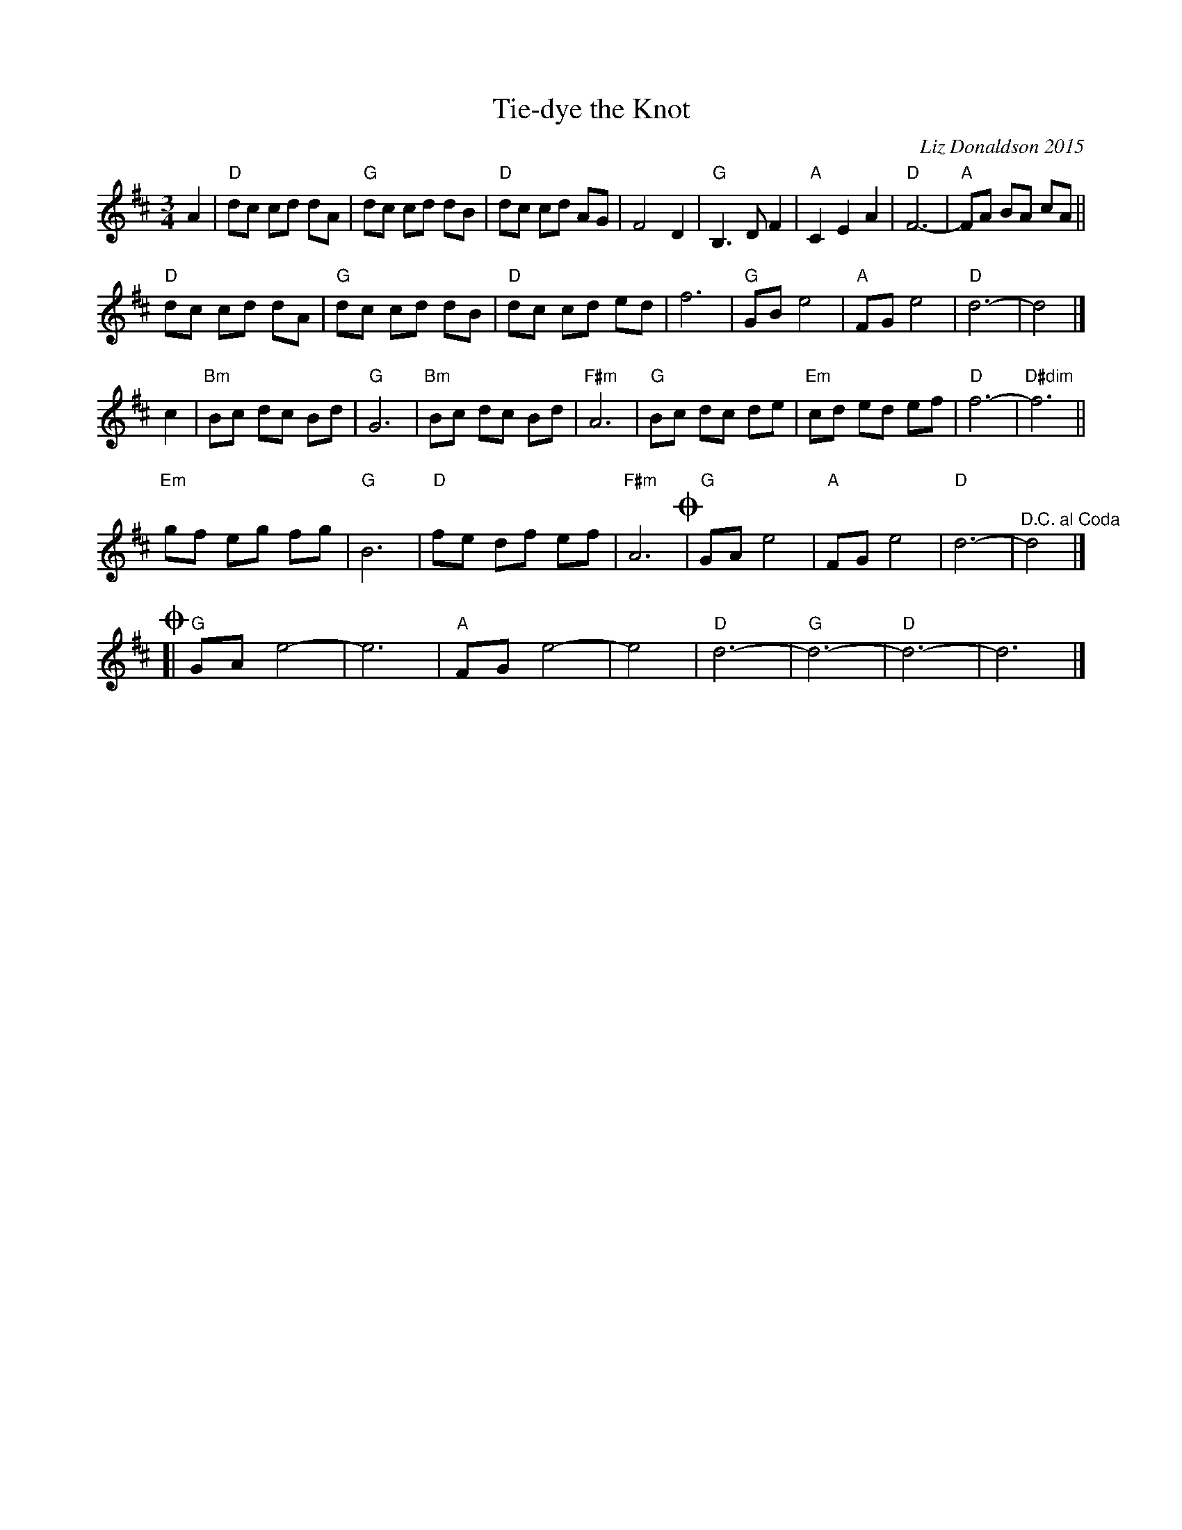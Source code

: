 X: 1
T: Tie-dye the Knot
C: Liz Donaldson 2015
N: Written in celebration of the Wedding of Stephanie Smith and Will Strang. October 23, 2015.
R: waltz
Z: 2015 John Chambers <jc:trillian.mit.edu>
M: 3/4
L: 1/8
K: D
A2 |\
"D"dc cd dA | "G"dc cd dB | "D"dc cd AG | F4 D2 |\
"G"B,3 D F2 | "A"C2 E2 A2 | "D"F6- | "A"FA BA cA ||
"D"dc cd dA | "G"dc cd dB | "D"dc cd ed | f6 |\
"G"GB e4 | "A"FG e4 | "D"d6- | d4 |]
c2 |\
"Bm"Bc dc Bd | "G"G6 | "Bm"Bc dc Bd | "F#m"A6 |\
"G"Bc dc de | "Em"cd ed ef | "D"f6- | "D#dim"f6 ||
"Em"gf eg fg | "G"B6 | "D"fe df ef | "F#m"A6 !coda!|\
"G"GA e4 | "A"FG e4 | "D"d6- | "^D.C. al Coda"d4 |]
!coda![|\
"G"GA e4- | e6 | "A"FG e4- | e4 |\
"D"d6- | "G"d6- | "D"d6- | d6 |]

